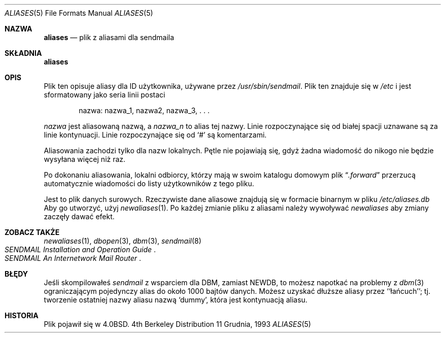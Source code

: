 .\" 1999 PTM Przemek Borys
.\" Copyright (c) 1985, 1991, 1993
.\"	The Regents of the University of California.  All rights reserved.
.\"
.\" Redistribution and use in source and binary forms, with or without
.\" modification, are permitted provided that the following conditions
.\" are met:
.\" 1. Redistributions of source code must retain the above copyright
.\"    notice, this list of conditions and the following disclaimer.
.\" 2. Redistributions in binary form must reproduce the above copyright
.\"    notice, this list of conditions and the following disclaimer in the
.\"    documentation and/or other materials provided with the distribution.
.\" 3. All advertising materials mentioning features or use of this software
.\"    must display the following acknowledgement:
.\"	This product includes software developed by the University of
.\"	California, Berkeley and its contributors.
.\" 4. Neither the name of the University nor the names of its contributors
.\"    may be used to endorse or promote products derived from this software
.\"    without specific prior written permission.
.\"
.\" THIS SOFTWARE IS PROVIDED BY THE REGENTS AND CONTRIBUTORS ``AS IS'' AND
.\" ANY EXPRESS OR IMPLIED WARRANTIES, INCLUDING, BUT NOT LIMITED TO, THE
.\" IMPLIED WARRANTIES OF MERCHANTABILITY AND FITNESS FOR A PARTICULAR PURPOSE
.\" ARE DISCLAIMED.  IN NO EVENT SHALL THE REGENTS OR CONTRIBUTORS BE LIABLE
.\" FOR ANY DIRECT, INDIRECT, INCIDENTAL, SPECIAL, EXEMPLARY, OR CONSEQUENTIAL
.\" DAMAGES (INCLUDING, BUT NOT LIMITED TO, PROCUREMENT OF SUBSTITUTE GOODS
.\" OR SERVICES; LOSS OF USE, DATA, OR PROFITS; OR BUSINESS INTERRUPTION)
.\" HOWEVER CAUSED AND ON ANY THEORY OF LIABILITY, WHETHER IN CONTRACT, STRICT
.\" LIABILITY, OR TORT (INCLUDING NEGLIGENCE OR OTHERWISE) ARISING IN ANY WAY
.\" OUT OF THE USE OF THIS SOFTWARE, EVEN IF ADVISED OF THE POSSIBILITY OF
.\" SUCH DAMAGE.
.\"
.\"     @(#)aliases.5	8.2 (Berkeley) 12/11/93
.\"
.Dd 11 Grudnia, 1993
.Dt ALIASES 5
.Os BSD 4
.Sh NAZWA
.Nm aliases
.Nd plik z aliasami dla sendmaila
.Sh SKŁADNIA
.Nm aliases
.Sh OPIS
Plik ten opisuje aliasy dla
.Tn ID
użytkownika, używane przez
.Pa /usr/sbin/sendmail .
Plik ten znajduje się w
.Pa /etc
i jest sformatowany jako seria linii postaci
.Bd -filled -offset indent
nazwa: nazwa_1, nazwa2, nazwa_3, . . .
.Ed
.Pp
.Em nazwa
jest aliasowaną nazwą, a
.Em nazwa_n
to alias tej nazwy.
Linie rozpoczynające się od białej spacji uznawane są za linie kontynuacji.
Linie rozpoczynające się od
.Ql #
są komentarzami.
.Pp
Aliasowania zachodzi tylko dla nazw lokalnych.
Pętle nie pojawiają się, gdyż żadna wiadomość do nikogo nie będzie wysyłana
więcej niż raz.
.Pp
Po dokonaniu aliasowania, lokalni odbiorcy, którzy mają w swoim katalogu
domowym plik
.Dq Pa .forward
przerzucą automatycznie wiadomości do listy użytkowników z tego pliku.
.Pp
Jest to plik danych surowych. Rzeczywiste dane aliasowe znajdują się w
formacie binarnym w pliku
.Pa /etc/aliases.db
Aby go utworzyć, użyj
.Xr newaliases 1 .
Po każdej zmianie pliku z aliasami należy wywoływać
.Xr newaliases
aby zmiany zaczęły dawać efekt.
.Sh ZOBACZ TAKŻE
.Xr newaliases 1 ,
.Xr dbopen 3 ,
.Xr dbm 3 ,
.Xr sendmail 8
.Rs
.%T "SENDMAIL Installation and Operation Guide"
.Re
.Rs
.%T "SENDMAIL An Internetwork Mail Router"
.Re
.Sh BŁĘDY
Jeśli skompilowałeś
.Xr sendmail
z wsparciem dla DBM, zamiast NEWDB, to możesz napotkać na problemy z
.Xr dbm 3
ograniczającym pojedynczy alias do około 1000 bajtów danych. 
Możesz uzyskać dłuższe aliasy przez ``łańcuch''; tj. tworzenie ostatniej
nazwy aliasu nazwą `dummy', która jest kontynuacją aliasu.
.Sh HISTORIA
Plik
.Nm
pojawił się w
.Bx 4.0 .
